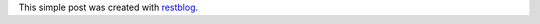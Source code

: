 .. restblog::
    :title: Hello restblog world!

This simple post was created with `restblog
<http://github.com/artolaluis/restblog>`_.

